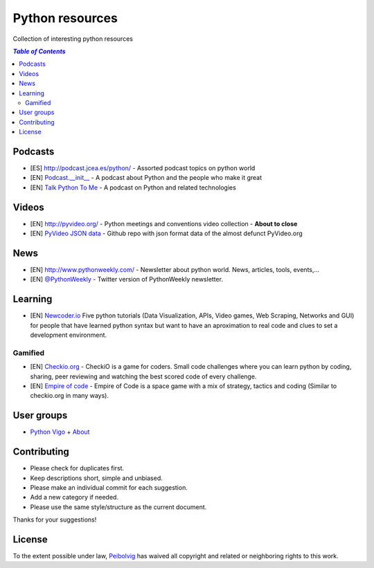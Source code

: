 ****************
Python resources
****************
Collection of interesting python resources


.. contents:: `Table of Contents`

Podcasts
========
- [ES] `<http://podcast.jcea.es/python/>`_ - Assorted podcast topics on python world
- [EN] `Podcast.__init__ <http://pythonpodcast.com/>`_ - A podcast about Python and the people who make it great
- [EN] `Talk Python To Me <https://talkpython.fm/>`_ - A podcast on Python and related technologies

Videos
======
- [EN] `<http://pyvideo.org/>`_ - Python meetings and conventions video collection - **About to close**
- [EN] `PyVideo JSON data <https://github.com/pyvideo/pyvideo-data>`_ - Github repo with json format data of the almost defunct PyVideo.org

News
====
- [EN] `<http://www.pythonweekly.com/>`_ - Newsletter about python world. News, articles, tools, events,...
- [EN] `@PythonWeekly <https://twitter.com/PythonWeekly>`_ - Twitter version of PythonWeekly newsletter. 

Learning
========

- [EN] `Newcoder.io <http://newcoder.io/>`_ Five python tutorials (Data Visualization, APIs, Video games, Web Scraping, Networks and GUI) for people that have learned python syntax but want to have an aproximation to real code and clues to set a development environment.

Gamified
--------

- [EN] `Checkio.org <http://www.checkio.org/>`_ - CheckiO is a game for coders. Small code challenges where you can learn python by coding, sharing, peer reviewing and watching the best scored code of every challenge.
- [EN] `Empire of code <http://empireofcode.com/>`_ - Empire of Code is a space game with a mix of strategy, tactics and coding (Similar to checkio.org in many ways).

User groups
===========

- `Python Vigo <https://www.python-vigo.es/>`_ + `About <python-vigo.rst>`_

Contributing
============
- Please check for duplicates first.
- Keep descriptions short, simple and unbiased.
- Please make an individual commit for each suggestion.
- Add a new category if needed.
- Please use the same style/structure as the current document.

Thanks for your suggestions!

License
=======

.. image:: https://licensebuttons.net/p/zero/1.0/88x31.png
  :target: http://creativecommons.org/publicdomain/zero/1.0/

To the extent possible under law, `Peibolvig <https://github.com/Peibolvig>`_ has waived all copyright and related or neighboring rights to this work.
